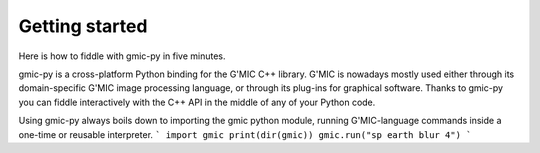 Getting started
===============
Here is how to fiddle with gmic-py in five minutes.

gmic-py is a cross-platform Python binding for the G'MIC C++ library.
G'MIC is nowadays mostly used either through its domain-specific G'MIC image processing language, or through its plug-ins for graphical software.
Thanks to gmic-py you can fiddle interactively with the C++ API in the middle of any of your Python code.

Using gmic-py always boils down to importing the gmic python module, running G'MIC-language commands inside a one-time or reusable interpreter.
```
import gmic
print(dir(gmic))
gmic.run("sp earth blur 4")
```

.. gmicpic:: sp earth blur 4 output earthy.png
.. gmicpic:: sp leno blur 4